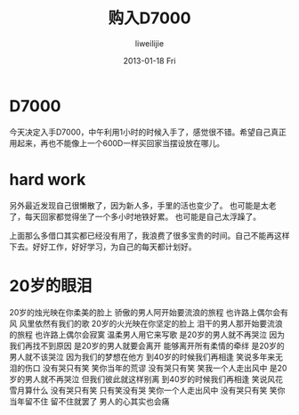 #+TITLE:     购入D7000
#+AUTHOR:    liweilijie
#+EMAIL:     liweilijie@gmail.com
#+DATE:      2013-01-18 Fri
#+DESCRIPTION: 购入D7000小高兴一下
#+KEYWORDS: camera
#+CATEGORIES: camera
#+LANGUAGE:  en
#+OPTIONS:   H:3 num:t toc:t \n:nil @:t ::t |:t ^:{} -:t f:t *:t <:t
#+OPTIONS:   TeX:t LaTeX:t skip:nil d:nil todo:t pri:nil tags:not-in-toc
#+INFOJS_OPT: view:nil toc:nil ltoc:t mouse:underline buttons:0 path:http://orgmode.org/org-info.js
#+EXPORT_SELECT_TAGS: export
#+EXPORT_EXCLUDE_TAGS: noexport
#+LINK_UP:   /liweilijie
#+LINK_HOME: /liweilijie
#+XSLT:

* D7000

  今天决定入手D7000，中午利用1小时的时候入手了，感觉很不错。希望自己真正用起来，再也不能像上一个600D一样买回家当摆设放在哪儿。


* hard work
  另外最近发现自己很懒散了，因为新人多，手里的活也变少了。
  也可能是太老了，每天回家都觉得坐了一个多小时地铁好累。
  也可能是自己太浮躁了。

  上面那么多借口其实都已经没有用了，我浪费了很多宝贵的时间。自己不能再这样下去。好好工作，好好学习，为自己的每天都计划好。


* 20岁的眼泪

	20岁的烛光映在你柔美的脸上
	骄傲的男人阿开始要流浪的旅程
	也许路上偶尔会有风
	风里依然有我们的歌
	20岁的火光映在你坚定的脸上
	泪干的男人那开始要流浪的旅程
	也许路上偶尔会寂寞
	温柔男人用它来写歌
	是20岁的男人就不再哭泣
	因为我们再找不到原因
	是20岁的男人就要会离开
	能够离开所有柔情的牵绊
	是20岁的男人就不该哭泣
	因为我们的梦想在他方
	到40岁的时候我们再相逢
	笑说多年来无泪的伤口
	没有哭只有笑
	笑你当年的荒谬
	没有哭只有笑
	笑我一个人走出风中
	是20岁的男人就不再哭泣
	但我们彼此就这样别离
	到40岁的时候我们再相逢
	笑说风花雪月算什么
	没有哭只有笑
	只有笑没有哭
	笑你一个人走出风中
	没有哭只有笑
	笑你当年留不住
	留不住就罢了
	男人的心其实也会痛
